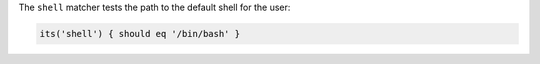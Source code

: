 .. The contents of this file may be included in multiple topics (using the includes directive).
.. The contents of this file should be modified in a way that preserves its ability to appear in multiple topics.

The ``shell`` matcher tests the path to the default shell for the user:

.. code-block:: ruby

   its('shell') { should eq '/bin/bash' }
